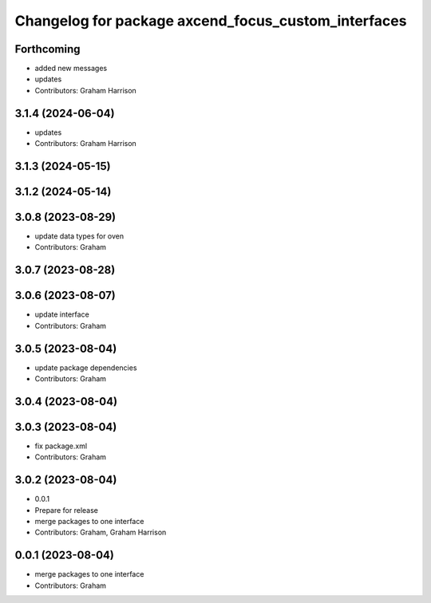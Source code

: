 ^^^^^^^^^^^^^^^^^^^^^^^^^^^^^^^^^^^^^^^^^^^^^^^^^^^^
Changelog for package axcend_focus_custom_interfaces
^^^^^^^^^^^^^^^^^^^^^^^^^^^^^^^^^^^^^^^^^^^^^^^^^^^^

Forthcoming
-----------
* added new messages
* updates
* Contributors: Graham Harrison

3.1.4 (2024-06-04)
------------------
* updates
* Contributors: Graham Harrison

3.1.3 (2024-05-15)
------------------

3.1.2 (2024-05-14)
------------------

3.0.8 (2023-08-29)
------------------
* update data types for oven
* Contributors: Graham

3.0.7 (2023-08-28)
------------------

3.0.6 (2023-08-07)
------------------
* update interface
* Contributors: Graham

3.0.5 (2023-08-04)
------------------
* update package dependencies
* Contributors: Graham

3.0.4 (2023-08-04)
------------------

3.0.3 (2023-08-04)
------------------
* fix package.xml
* Contributors: Graham

3.0.2 (2023-08-04)
------------------
* 0.0.1
* Prepare for release
* merge packages to one interface
* Contributors: Graham, Graham Harrison

0.0.1 (2023-08-04)
------------------
* merge packages to one interface
* Contributors: Graham
